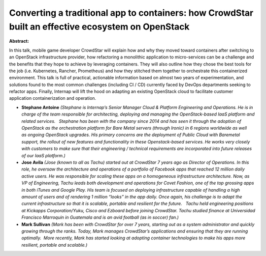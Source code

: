Converting a traditional app to containers: how CrowdStar built an effective ecosystem on OpenStack
~~~~~~~~~~~~~~~~~~~~~~~~~~~~~~~~~~~~~~~~~~~~~~~~~~~~~~~~~~~~~~~~~~~~~~~~~~~~~~~~~~~~~~~~~~~~~~~~~~~

**Abstract:**

In this talk, mobile game developer CrowdStar will explain how and why they moved toward containers after switching to an OpenStack infrastructure provider, how refactoring a monolithic application to micro-services can be a challenge and the benefits that they hope to achieve by leveraging containers. They will also outline how they chose the best tools for the job (i.e. Kubernetes, Rancher, Prometheus) and how they stitched them together to orchestrate this containerized environment. This talk is full of practical, actionable information based on almost two years of experimentation, and solutions found to the most common challenges (including CI / CD) currently faced by DevOps departments seeking to refactor apps. Finally, Internap will lift the hood on adapting an existing OpenStack cloud to facilitate customer application containerization and operation.


* **Stephane Antoine** *(Stephane is Internap’s Senior Manager Cloud & Platform Engineering and Operations. He is in charge of the team responsible for architecting, deploying and managing the OpenStack-based IaaS platform and related services.   Stephane has been with the company since 2014 and has seen it through the adoption of OpenStack as the orchestration platform for Bare Metal servers (through Ironic) in 6 regions worldwide as well as ongoing OpenStack upgrades. His primary concerns are the deployment of Public Cloud with Baremetal support, the rollout of new features and functionality in these Openstack-based services. He works very closely with customers to make sure that their engineering / technical requirements are incorporated into future releases of our IaaS platform.)*

* **Jose Avila** *(Jose (known to all as Tachu) started out at CrowdStar 7 years ago as Director of Operations. In this role, he oversaw the architecture and operations of a portfolio of Facebook apps that reached 12 million daily active users. He was responsible for scaling these apps on a homogeneous infrastructure architecture. Now, as VP of Engineering, Tachu leads both development and operations for Covet Fashion, one of the top grossing apps in both iTunes and Google Play. His team is focused on deploying infrastructure capable of handling a high amount of users and of rendering 1 million “looks” in the app daily. Once again, his challenge is to adapt the current infrastructure so that it is scalable, portable and resilient for the future.   Tachu held engineering positions at Kickapps Corporation/Yuku, Cisco and Ezboard before joining CrowdStar. Tachu studied finance at Universidad Francisco Marroquin in Guatemala and is an avid football (as in soccer) fan.)*

* **Mark Sullivan** *(Mark has been with CrowdStar for over 7 years, starting out as a system administrator and quickly growing through the ranks. Today, Mark manages CrowdStar’s applications and ensuring that they are running optimally.  More recently, Mark has started looking at adopting container technologies to make his apps more resilient, portable and scalable.)*
